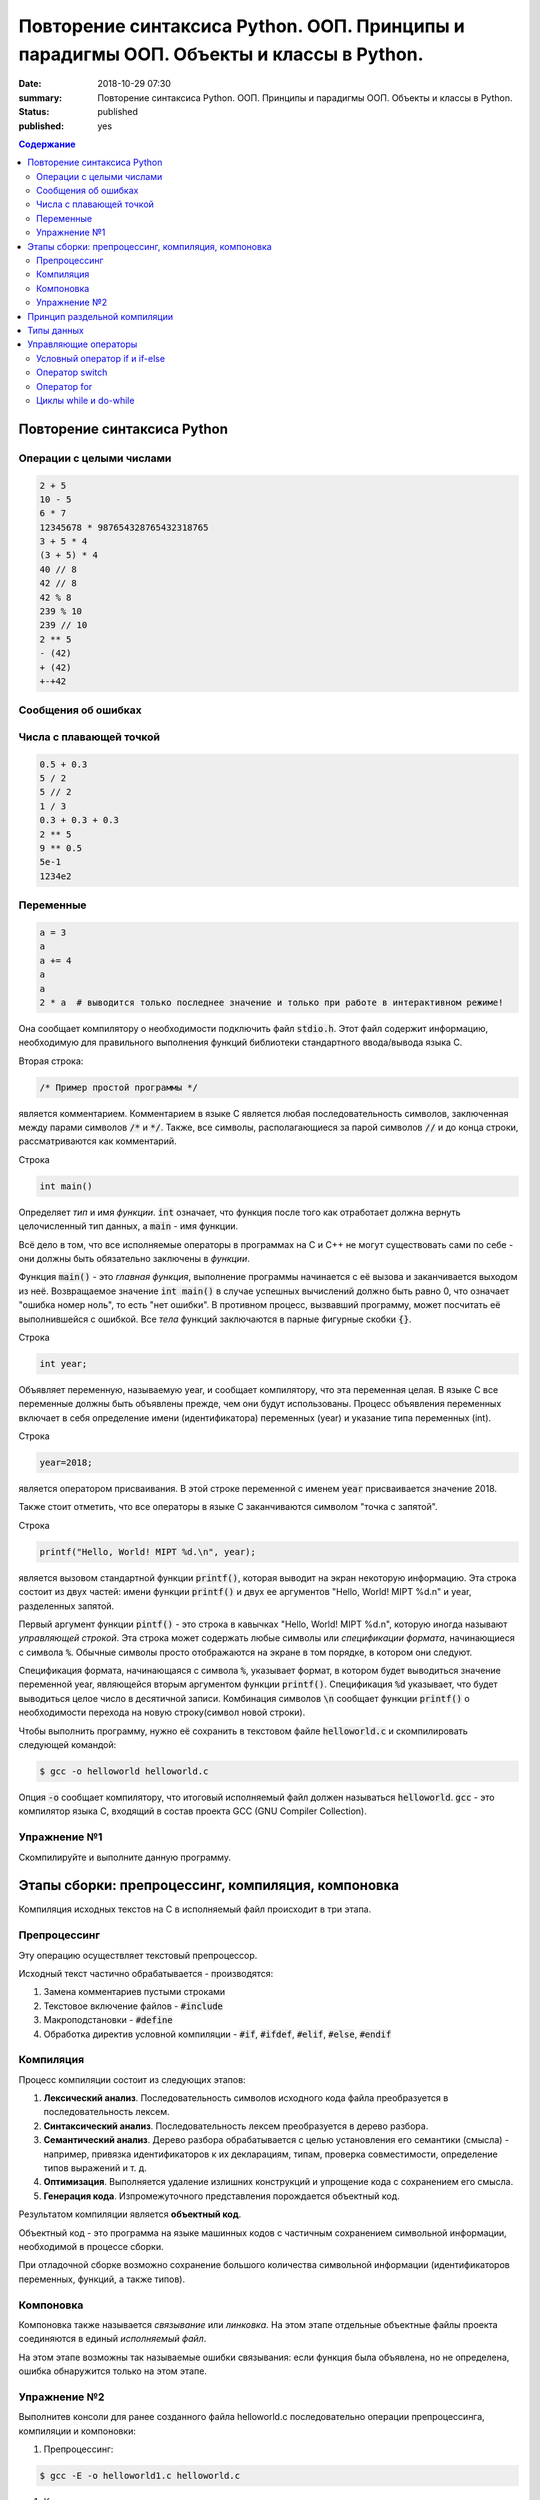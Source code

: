 Повторение синтаксиса Python. ООП. Принципы и парадигмы ООП. Объекты и классы в Python.
#######################################################################################

:date: 2018-10-29 07:30
:summary: Повторение синтаксиса Python. ООП. Принципы и парадигмы ООП. Объекты и классы в Python.
:status: published
:published: yes

.. default-role:: code

.. contents:: Содержание

Повторение синтаксиса Python
============================

Операции с целыми числами
-------------------------

.. code-block:: python
        
        2 + 5
	10 - 5
	6 * 7
	12345678 * 987654328765432318765
	3 + 5 * 4
	(3 + 5) * 4
	40 // 8
	42 // 8
	42 % 8
	239 % 10
	239 // 10
	2 ** 5
	- (42)
	+ (42)
	+-+42

Сообщения об ошибках
--------------------

.. code-block:: python
	-*42
	
	print('test')
	* 23
	
	5 // 0

Числа с плавающей точкой
------------------------

.. code-block:: python

        0.5 + 0.3
	5 / 2
	5 // 2
	1 / 3
	0.3 + 0.3 + 0.3
	2 ** 5
	9 ** 0.5
	5e-1
	1234e2

Переменные
----------

.. code-block:: python

	a = 3
	a
	a += 4
	a
	a
	2 * a  # выводится только последнее значение и только при работе в интерактивном режиме!



Она сообщает компилятору о необходимости подключить файл `stdio.h`. Этот файл содержит информацию, необходимую для правильного выполнения функций библиотеки стандартного ввода/вывода языка C.

Вторая строка:

.. code-block:: c
        
        /* Пример простой программы */

является комментарием.
Комментарием в языке C является любая последовательность символов, заключенная между парами символов `/*` и `*/`.
Также, все символы, располагающиеся за парой символов `//` и до конца строки, рассматриваются как комментарий.

Строка

.. code-block:: c

        int main()

Определяет *тип* и имя *функции*. `int` означает, что функция после того как отработает должна вернуть целочисленный тип данных, а `main` - имя функции.

Всё дело в том, что все исполняемые операторы в программах на C и C++ не могут существовать сами по себе - они должны быть обязательно заключены в *функции*.

Функция `main()` - это *главная функция*, выполнение программы начинается с её вызова и заканчивается выходом из неё. Возвращаемое значение `int main()` в случае успешных вычислений должно быть равно 0, что означает "ошибка номер ноль", то есть "нет ошибки". В противном процесс, вызвавший программу, может посчитать её выполнившейся с ошибкой.
Все *тела* функций заключаются в парные фигурные скобки `{}`.

Строка

.. code-block:: c

        int year;

Объявляет переменную, называемую year, и сообщает компилятору, что эта переменная целая. В языке C все переменные должны быть объявлены прежде, чем они будут использованы. Процесс объявления переменных включает в себя определение имени (идентификатора) переменных (year) и указание типа переменных (int).

Строка

.. code-block:: c

        year=2018;

является оператором присваивания. В этой строке переменной с именем `year` присваивается значение 2018.

Также стоит отметить, что все операторы в языке C заканчиваются символом "точка с запятой".

Строка

.. code-block:: c

        printf("Hello, World! MIPT %d.\n", year);

является вызовом стандартной функции `printf()`, которая выводит на экран некоторую информацию. Эта строка состоит из двух частей: имени функции `printf()` и двух ее аргументов "Hello, World! MIPT %d.\n" и year, разделенных запятой.

Первый аргумент функции `pintf()` - это строка в кавычках "Hello, World! MIPT %d.\n", которую иногда называют *управляющей строкой*. Эта строка может содержать любые символы или *спецификации формата*, начинающиеся с символа `%`. Обычные символы просто отображаются на экране в том порядке, в котором они следуют.

Спецификация формата, начинающаяся с символа `%`, указывает формат, в котором будет выводиться значение переменной year, являющейся вторым аргументом функции `printf()`. Спецификация `%d` указывает, что будет выводиться целое число в десятичной записи. Комбинация символов `\n` сообщает функции `printf()` о необходимости перехода на новую строку(символ новой строки).

Чтобы выполнить программу, нужно её сохранить в текстовом файле `helloworld.c` и скомпилировать следующей командой:

.. code-block:: c

        $ gcc -o helloworld helloworld.c

Опция `-o` сообщает компилятору, что итоговый исполняемый файл должен называться `helloworld`. `gcc` - это компилятор языка C, входящий в состав проекта GCC (GNU Compiler Collection). 

Упражнение №1
-------------

Скомпилируйте и выполните данную программу.

Этапы сборки: препроцессинг, компиляция, компоновка
===================================================

Компиляция исходных текстов на C в исполняемый файл происходит в три этапа.

.. image:: /images/lab1/lab1_1.png

Препроцессинг
-------------

Эту операцию осуществляет текстовый препроцессор.

Исходный текст частично обрабатывается - производятся:

#. Замена комментариев пустыми строками
#. Текстовое включение файлов - `#include`
#. Макроподстановки - `#define`
#. Обработка директив условной компиляции - `#if`, `#ifdef`, `#elif`, `#else`, `#endif`

Компиляция
----------

Процесс компиляции состоит из следующих этапов:

#. **Лексический анализ**. Последовательность символов исходного кода файла преобразуется в последовательность лексем.
#. **Синтаксический анализ**. Последовательность лексем преобразуется в дерево разбора.
#. **Семантический анализ**. Дерево разбора обрабатывается с целью установления его семантики (смысла) - например, привязка идентификаторов к их декларациям, типам, проверка совместимости, определение типов выражений и т. д.
#. **Оптимизация**. Выполняется удаление излишних конструкций и упрощение кода с сохранением его смысла.
#. **Генерация кода**. Изпромежуточного представления порождается объектный код.

Результатом компиляции является **объектный код**.

Объектный код - это программа на языке машинных кодов с частичным сохранением символьной информации, необходимой в процессе сборки.

При отладочной сборке возможно сохранение большого количества символьной информации (идентификаторов переменных, функций, а также типов).


Компоновка
----------

Компоновка также называется *связывание* или *линковка*. На этом этапе отдельные объектные файлы проекта соединяются в единый *исполняемый файл*.

На этом этапе возможны так называемые ошибки связывания: если функция была объявлена, но не определена, ошибка обнаружится только на этом этапе.

Упражнение №2
-------------

Выполнитев консоли для ранее созданного файла helloworld.c последовательно операции препроцессинга, компиляции и компоновки:

#. Препроцессинг:

.. code-block:: bash

        $ gcc -E -o helloworld1.c helloworld.c

#. Компиляция:

.. code-block:: bash

        $ gcc -c -o helloworld.o helloworld1.c

#. Компоновка:

.. code-block:: bash

        $ gcc -o helloworld helloworld.o

Принцип раздельной компиляции
=============================

Компиляция - алгоритмически сложный процесс, для больших программных проектов требующий существенного времени и вычислительных возможностей ЭВМ. Благодаря наличию в процессе сборки программы этапа компоновки (связывания) возникает возможность *раздельной компиляции*.

В модульном подходе программный код разбивается на несколько файлов `.c`, каждый из которых компилируется отдельно от остальных.

Это позволяет значительно уменьшить время перекомпиляции при имзенениях, вносимых лишь в небольшое количество исходных файлов. Также это даёт возможность замены отдельных компонентов конечного программного продукта, без необходимости пересборки всего проекта.

Типы данных
===========

Напишем программу, которая считает длину окржуности, и площадь круга по введённому значению радиуса:

.. code-block:: c

        #include <stdio.h>
        int main() {
                float radius, length, area;
                printf("Введите значение радиуса:\n");
                scanf("%f", &radius);
                length=3.1415 * 2 * radius;
                area=3.1415 * radius * radius;
                printf("Радиус=%f, длина окружности=%f, площадь круга=%f\n", radius, length, area);
                return 0;
                }

В этой программе тип переменной radius является float, соответственно также поменялись спецификаторы формата ввода и вывода переменной radius в функциях scanf() и printf().

Базовые типы данных:

#. **char**     - символьные,
#. **int**      - целые,
#. **float**    - с плавающей точкой,
#. **double**   - с плавающей точкой двойной длины,

Модификаторы типов данных:

#. **signed**   - знаковый,
#. **unsigned** - беззнаковый,
#. **long**     - длинный,
#. **short**    - короткий.

Все возможные типы данных с различными комбинациями модификаторов:

+--------------------+-------------------+------------------------------------+
|       Тип          | Размер в байтах   | Интервал изменения                 |
|                    | (битах)           |                                    |
+--------------------+-------------------+------------------------------------+
| char               | 1 (8)             | от -128              до 127        |
+--------------------+-------------------+------------------------------------+
| unsigned char      | 1 (8)             | от 0                 до 255        |
+--------------------+-------------------+------------------------------------+
| signed char        | 1 (8)             | от -128              до 127        |
+--------------------+-------------------+------------------------------------+
| int                | 2 (16)            | от -32768            до 32767      |
+--------------------+-------------------+------------------------------------+
| unsigned int       | 2 (16)            | от 0                 до 65535      |
+--------------------+-------------------+------------------------------------+
| signed int         | 2 (16)            | от -32768            до 32767      |
+--------------------+-------------------+------------------------------------+
| short int          | 2 (16)            | от -32768            до 32767      |
+--------------------+-------------------+------------------------------------+
| unsigned short int | 2 (16)            | от 0                 до 65535      |
+--------------------+-------------------+------------------------------------+
| signed short int   | 2 (16)            | от -32768            до 32767      |
+--------------------+-------------------+------------------------------------+
| long int           | 4 (32)            | от -2147483648       до 2147483647 |
+--------------------+-------------------+------------------------------------+
| signed long int    | 4 (32)            | от -2147483648       до 2147483647 |
+--------------------+-------------------+------------------------------------+
| unsigned long int  | 4 (32)            | от 0                 до 4294967295 |
+--------------------+-------------------+------------------------------------+
| float              | 4 (32)            | от 3.4E-38           до 3.4E 38    |
+--------------------+-------------------+------------------------------------+
| double             | 8 (64)            | от 1.7E-308          до 1.7E 308   |
+--------------------+-------------------+------------------------------------+
| long double        | 10 (80)           | от 3.4E-4932         до 3.4E 4932  |
+--------------------+-------------------+------------------------------------+

Основные команды формата (спецификаторы формата):

#. **%c** - символ,
#. **%d** - целое десятичное число,
#. **%i** - целое десятичное число,
#. **%e** - десятичное число в виде x.xx e+xx,
#. **%o** - восьмеричное число,
#. **%s** - строка символов,
#. **%x** - шестнадцатеричное число (5a5f),
#. **%p** - указатель,
#. **%n** - указатель в увеличенном формате.


Управляющие операторы
=====================

Управляющие операторы можно разбить на три категории:

#. **Условные операторы** if, if-else и switch.
#. **Операторы цикла** for, while и do-while.
#. **Операторы безусловного перехода** goto.


Условный оператор if и if-else
------------------------------

.. code-block:: c
        
        #include <stdio.h>
        int main() {
                int sgn;
                float x;
                printf("Введите число:");
                scanf("%f", &x);
                if (x > 0) {
                        sgn=1;
                        printf("Число %f положительное\n", x);
                        }
                else if (x < 0) {
                        sgn=-1;
                        printf("Число %f отрицательное\n", x);
                        }
                else {
                        sgn=0;
                        printf("Число %f равно нулю\n",x);
                        }
                return 0;
                }


Оператор switch
---------------

.. code-block:: c

        #include <stdio.h>
        int main() {
                char ch;
                printf("Введите заглавную букву русского алфавита:");
                ch=getchar();
                if (ch >= 'А' && ch <= 'Я'){
                        switch(ch) {
                                case 'А':
                                        printf("Аналит \n");
                                case 'Б':
                                        printf("Биология \n");
                                case 'В':
                                        printf("Вычматы \n");
                                case 'Г':
                                        printf("Генетика \n");
                                default:
                                        printf("Матан, теорвер и другие \n");
                                }
                       }
               else {
                printf("Надо было ввести заглавную русскую букву \n");
               }
               return 0;
               }


Оператор for
------------

.. code-block:: c

        #include <stdio.h>
        int main() {
                int i;
                for (i=10; i>0; i--) {
                        printf("%d\n", i);
                        }
                printf("Конец обратного отсчёта\n");
                return 0;
                }


Циклы while и do-while
----------------------

.. code-block:: c

        #include <stdio.h>
        #include <stdlib.h>
        #include <time.h>
        int main() {
                int s, x;
                int n=0;
                randomize();
                s=random(100) + 1;
                do {
                        printf("Введите число от 1 до 100: ");
                        scanf("%d", &x);
                        n++;
                        if (s < x) {
                                printf("Загаданное число меньше\n");
                                }
                        if (s > x) {
                                printf("Загаданное число больше\n");
                                }
                        } while (s-x);
               printf("Вы угадали число !\n");
               printf("Затратили на угадывание %d попыток\n", n);
               return 0;
               }
